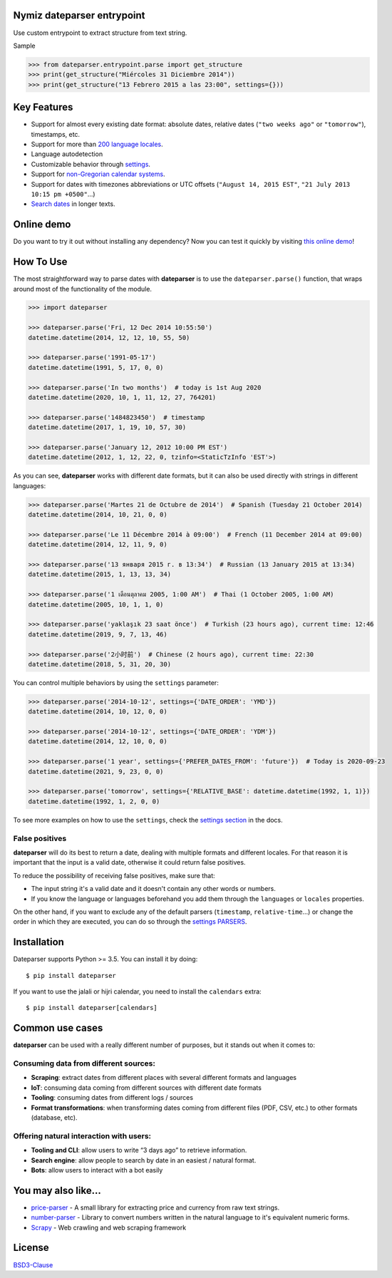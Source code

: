.. Note that we use raw HTML in the header section because centering images and paragraphs is not supported in Github (https://github.com/github/markup/issues/163)


Nymiz dateparser entrypoint
-----------

Use custom entrypoint to extract structure from text string.

Sample

>>> from dateparser.entrypoint.parse import get_structure
>>> print(get_structure("Miércoles 31 Diciembre 2014"))
>>> print(get_structure("13 Febrero 2015 a las 23:00", settings={}))

.. raw:: html

    <h1 align="center">
        <br/>
        <a href="https://github.com/scrapinghub/dateparser">
            <img src="https://raw.githubusercontent.com/scrapinghub/dateparser/master/artwork/dateparser-logo.png" alt="Dateparser" width="500">
        </a>
        <br/>
    </h1>

    <h3 align="center">Python parser for human readable dates</h4>

    <p align="center">
        <a href="https://pypi.python.org/pypi/dateparser">
            <img src="https://img.shields.io/pypi/dm/dateparser.svg" alt="PyPI - Downloads">
        </a>
        <a href="https://pypi.python.org/pypi/dateparser">
            <img src="https://img.shields.io/pypi/v/dateparser.svg" alt="PypI - Version">
        </a>
        <a href="https://codecov.io/gh/scrapinghub/dateparser">
            <img src="https://codecov.io/gh/scrapinghub/dateparser/branch/master/graph/badge.svg" alt="Code Coverage">
        </a>
        <a href="https://github.com/scrapinghub/dateparser/actions">
            <img src="https://github.com/scrapinghub/dateparser/workflows/Build/badge.svg" alt="Github - Build">
        </a>
        <a href="https://dateparser.readthedocs.org/en/latest/?badge=latest">
            <img src="https://readthedocs.org/projects/dateparser/badge/?version=latest" alt="Readthedocs - Docs">
        </a>
    </p>

    <p align="center">
        <a href="#key-features">Key Features</a> •
        <a href="#how-to-use">How To Use</a> •
        <a href="#installation">Installation</a> •
        <a href="#common-use-cases">Common use cases</a> •
        <a href="#you-may-also-like">You may also like...</a> •
        <a href="#license">License</a>
    </p>


Key Features
------------

-  Support for almost every existing date format: absolute dates,
   relative dates (``"two weeks ago"`` or ``"tomorrow"``), timestamps,
   etc.
-  Support for more than `200 language
   locales <https://dateparser.readthedocs.io/en/latest/supported_locales.html>`__.
-  Language autodetection
-  Customizable behavior through
   `settings <https://dateparser.readthedocs.io/en/latest/usage.html#settings>`__.
-  Support for `non-Gregorian calendar
   systems <https://dateparser.readthedocs.io/en/latest/introduction.html#supported-calendars>`__.
-  Support for dates with timezones abbreviations or UTC offsets
   (``"August 14, 2015 EST"``, ``"21 July 2013 10:15 pm +0500"``...)
-  `Search
   dates <https://dateparser.readthedocs.io/en/latest/introduction.html#search-for-dates-in-longer-chunks-of-text>`__
   in longer texts.

Online demo
-----------

Do you want to try it out without installing any dependency? Now you can test
it quickly by visiting `this online demo <https://dateparser-demo.netlify.app/>`__!



How To Use
----------

The most straightforward way to parse dates with **dateparser** is to
use the ``dateparser.parse()`` function, that wraps around most of the
functionality of the module.

.. code:: python

    >>> import dateparser

    >>> dateparser.parse('Fri, 12 Dec 2014 10:55:50')
    datetime.datetime(2014, 12, 12, 10, 55, 50)

    >>> dateparser.parse('1991-05-17')
    datetime.datetime(1991, 5, 17, 0, 0)

    >>> dateparser.parse('In two months')  # today is 1st Aug 2020
    datetime.datetime(2020, 10, 1, 11, 12, 27, 764201)

    >>> dateparser.parse('1484823450')  # timestamp
    datetime.datetime(2017, 1, 19, 10, 57, 30)

    >>> dateparser.parse('January 12, 2012 10:00 PM EST')
    datetime.datetime(2012, 1, 12, 22, 0, tzinfo=<StaticTzInfo 'EST'>)

As you can see, **dateparser** works with different date formats, but it
can also be used directly with strings in different languages:

.. code:: python

    >>> dateparser.parse('Martes 21 de Octubre de 2014')  # Spanish (Tuesday 21 October 2014)
    datetime.datetime(2014, 10, 21, 0, 0)

    >>> dateparser.parse('Le 11 Décembre 2014 à 09:00')  # French (11 December 2014 at 09:00)
    datetime.datetime(2014, 12, 11, 9, 0)

    >>> dateparser.parse('13 января 2015 г. в 13:34')  # Russian (13 January 2015 at 13:34)
    datetime.datetime(2015, 1, 13, 13, 34)

    >>> dateparser.parse('1 เดือนตุลาคม 2005, 1:00 AM')  # Thai (1 October 2005, 1:00 AM)
    datetime.datetime(2005, 10, 1, 1, 0)

    >>> dateparser.parse('yaklaşık 23 saat önce')  # Turkish (23 hours ago), current time: 12:46
    datetime.datetime(2019, 9, 7, 13, 46)

    >>> dateparser.parse('2小时前')  # Chinese (2 hours ago), current time: 22:30
    datetime.datetime(2018, 5, 31, 20, 30)

You can control multiple behaviors by using the ``settings`` parameter:

.. code:: python

    >>> dateparser.parse('2014-10-12', settings={'DATE_ORDER': 'YMD'})
    datetime.datetime(2014, 10, 12, 0, 0)

    >>> dateparser.parse('2014-10-12', settings={'DATE_ORDER': 'YDM'})
    datetime.datetime(2014, 12, 10, 0, 0)

    >>> dateparser.parse('1 year', settings={'PREFER_DATES_FROM': 'future'})  # Today is 2020-09-23
    datetime.datetime(2021, 9, 23, 0, 0)

    >>> dateparser.parse('tomorrow', settings={'RELATIVE_BASE': datetime.datetime(1992, 1, 1)})
    datetime.datetime(1992, 1, 2, 0, 0)

To see more examples on how to use the ``settings``, check the `settings
section <https://dateparser.readthedocs.io/en/latest/settings.html>`__
in the docs.

False positives
^^^^^^^^^^^^^^^

**dateparser** will do its best to return a date, dealing with multiple formats and different locales.
For that reason it is important that the input is a valid date, otherwise it could return false positives.

To reduce the possibility of receiving false positives, make sure that:

- The input string it's a valid date and it doesn't contain any other words or numbers.
- If you know the language or languages beforehand you add them through the ``languages`` or ``locales`` properties.


On the other hand, if you want to exclude any of the default parsers
(``timestamp``, ``relative-time``...) or change the order in which they
are executed, you can do so through the
`settings PARSERS <https://dateparser.readthedocs.io/en/latest/usage.html#handling-incomplete-dates>`_.

Installation
------------

Dateparser supports Python >= 3.5. You can install it by doing:

::

    $ pip install dateparser

If you want to use the jalali or hijri calendar, you need to install the
``calendars`` extra:

::

    $ pip install dateparser[calendars]

Common use cases
----------------

**dateparser** can be used with a really different number of purposes,
but it stands out when it comes to:

Consuming data from different sources:
^^^^^^^^^^^^^^^^^^^^^^^^^^^^^^^^^^^^^^

-  **Scraping**: extract dates from different places with several
   different formats and languages
-  **IoT**: consuming data coming from different sources with different
   date formats
-  **Tooling**: consuming dates from different logs / sources
-  **Format transformations**: when transforming dates coming from
   different files (PDF, CSV, etc.) to other formats (database, etc).

Offering natural interaction with users:
^^^^^^^^^^^^^^^^^^^^^^^^^^^^^^^^^^^^^^^^

-  **Tooling and CLI**: allow users to write “3 days ago” to retrieve
   information.
-  **Search engine**: allow people to search by date in an easiest /
   natural format.
-  **Bots**: allow users to interact with a bot easily

You may also like...
--------------------

-  `price-parser <https://github.com/scrapinghub/price-parser/>`__ - A
   small library for extracting price and currency from raw text
   strings.
-  `number-parser <https://github.com/scrapinghub/number-parser/>`__ -
   Library to convert numbers written in the natural language to it's
   equivalent numeric forms.
-  `Scrapy <https://github.com/scrapy/scrapy/>`__ - Web crawling and web
   scraping framework

License
-------

`BSD3-Clause <https://github.com/scrapinghub/dateparser/blob/master/LICENSE>`__
